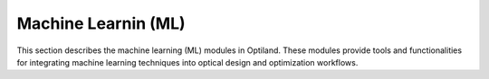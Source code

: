 Machine Learnin (ML)
====================

This section describes the machine learning (ML) modules in Optiland. These modules provide tools and functionalities for integrating machine learning techniques into optical design and optimization workflows.

.. autosummary::
   :toctree: ml/
   :caption: Machine Learning Modules

   ml.wrappers
